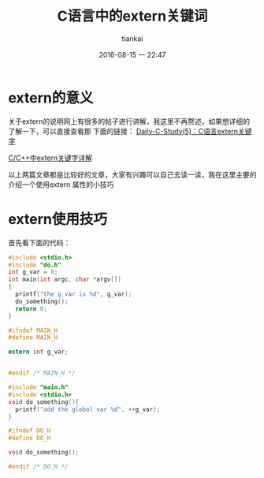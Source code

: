 #+STARTUP: showall
#+STARTUP: hidestars
#+OPTIONS: H:2 num:nil tags:nil toc:nil timestamps:t
#+LAYOUT: post
#+AUTHOR: tiankai
#+DATE: 2016-08-15 一 22:47
#+TITLE: C语言中的extern关键词
#+DESCRIPTION: C extern
#+TAGS: C语言
#+CATEGORIES: C语言

* extern的意义
关于extern的说明网上有很多的帖子进行讲解，我这里不再赘述，如果想详细的了解一下，可以直接查看那
下面的链接：
[[http://blog.csdn.net/xinyuwuxian/article/details/8996014][Daily-C-Study(5)：C语言extern关键字]]

[[http://www.cnblogs.com/yc_sunniwell/archive/2010/07/14/1777431.html][C/C++中extern关键字详解]]

以上两篇文章都是比较好的文章，大家有兴趣可以自己去读一读，我在这里主要的介绍一个使用extern 属性的小技巧

* extern使用技巧
首先看下面的代码：
#+source: main.c
#+begin_src c
#include <stdio.h>
#include "do.h"
int g_var = 0;
int main(int argc, char *argv[])
{
  printf("the g_var is %d", g_var);
  do_something();
  return 0;
}
#+end_src
#+source: main.h
#+begin_src c
#ifndef MAIN_H
#define MAIN_H

extern int g_var;


#endif /* MAIN_H */

#+end_src


#+source: do.c
#+begin_src c
#include "main.h"
#include <stdio.h>
void do_something(){
  printf("add the global var %d", ++g_var);
}
#+end_src

#+source: do.h
#+begin_src c
#ifndef DO_H
#define DO_H

void do_something();

#endif /* DO_H */
#+end_src

